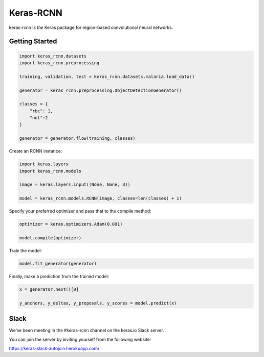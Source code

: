 Keras-RCNN
==========

.. image:: https://travis-ci.org/broadinstitute/keras-rcnn.svg?branch=master
    :target: https://travis-ci.org/broadinstitute/keras-rcnn

.. image::https://codecov.io/gh/broadinstitute/keras-rcnn/branch/master/graph/badge.svg
    :target: https://codecov.io/gh/broadinstitute/keras-rcnn

keras-rcnn is *the* Keras package for region-based convolutional
neural networks.

Getting Started
---------------

.. code:: python

    import keras_rcnn.datasets
    import keras_rcnn.preprocessing

    training, validation, test = keras_rcnn.datasets.malaria.load_data()

    generator = keras_rcnn.preprocessing.ObjectDetectionGenerator()

    classes = {
        "rbc": 1,
        "not":2
    }

    generator = generator.flow(training, classes)

Create an RCNN instance:

.. code:: python

    import keras.layers
    import keras_rcnn.models

    image = keras.layers.input((None, None, 3))

    model = keras_rcnn.models.RCNN(image, classes=len(classes) + 1)

Specify your preferred optimizer and pass that to the compile method:

.. code:: python

    optimizer = keras.optimizers.Adam(0.001)

    model.compile(optimizer)

Train the model:

.. code:: python

    model.fit_generator(generator)

Finally, make a prediction from the trained model:

.. code:: python

    x = generator.next()[0]

    y_anchors, y_deltas, y_proposals, y_scores = model.predict(x)

Slack
-----

We’ve been meeting in the #keras-rcnn channel on the keras.io Slack
server. 

You can join the server by inviting yourself from the following website:

https://keras-slack-autojoin.herokuapp.com/
